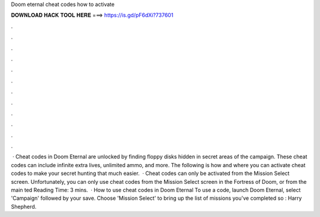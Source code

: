 Doom eternal cheat codes how to activate

𝐃𝐎𝐖𝐍𝐋𝐎𝐀𝐃 𝐇𝐀𝐂𝐊 𝐓𝐎𝐎𝐋 𝐇𝐄𝐑𝐄 ===> https://is.gd/pF6dXi?737601

.

.

.

.

.

.

.

.

.

.

.

.

 · Cheat codes in Doom Eternal are unlocked by finding floppy disks hidden in secret areas of the campaign. These cheat codes can include infinite extra lives, unlimited ammo, and more. The following is how and where you can activate cheat codes to make your secret hunting that much easier.  · Cheat codes can only be activated from the Mission Select screen. Unfortunately, you can only use cheat codes from the Mission Select screen in the Fortress of Doom, or from the main ted Reading Time: 3 mins.  · How to use cheat codes in Doom Eternal To use a code, launch Doom Eternal, select 'Campaign' followed by your save. Choose 'Mission Select' to bring up the list of missions you've completed so : Harry Shepherd.